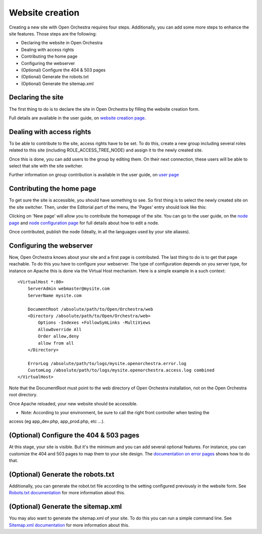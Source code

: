 Website creation
================

Creating a new site with Open Orchestra requires four steps. Additionally, you can add some more
steps to enhance the site features. Those steps are the following:

* Declaring the website in Open Orchestra
* Dealing with access rights
* Contributing the home page
* Configuring the webserver
* (Optional) Configure the 404 & 503 pages
* (Optional) Generate the robots.txt
* (Optional) Generate the sitemap.xml

Declaring the site
------------------
The first thing to do is to declare the site in Open Orchestra by filling the website creation form.

Full details are available in the user guide, on `website creation page`_.

Dealing with access rights
--------------------------
To be able to contribute to the site, access rights have to be set. To do this, create a new group
including several roles related to this site (including ROLE_ACCESS_TREE_NODE) and assign it to the
newly created site.

Once this is done, you can add users to the group by editing them. On their next connection, these
users will be able to select that site with the site switcher. 

.. image:: ../../images/site_switcher.png

Further information on group contribution is available in the user guide, on `user page`_

Contributing the home page
--------------------------
To get sure the site is accessible, you should have something to see. So first thing is to select
the newly created site on the site switcher. Then, under the Editorial part of the menu, the
'Pages' entry should look like this:

.. image:: ../../images/new_site_tree.png

Clicking on 'New page' will allow you to contribute the homepage of the site. You can go to the
user guide, on the `node page`_ and `node configuration page`_ for full details about how to edit a
node.

Once contributed, publish the node (Ideally, in all the languages used by your site aliases).

Configuring the webserver
-------------------------
Now, Open Orchestra knows about your site and a first page is contributed. The last thing to do is
to get that page reachable. To do this you have to configure your webserver. The type of
configuration depends on you server type, for instance on Apache this is done via the Virtual Host
mechanism. Here is a simple example in a such context:

::

    <VirtualHost *:80>
        ServerAdmin webmaster@mysite.com
        ServerName mysite.com

        DocumentRoot /absolute/path/to/Open/Orchestra/web
        <Directory /absolute/path/to/Open/Orchestra/web>
            Options -Indexes +FollowSymLinks -MultiViews
            AllowOverride All
            Order allow,deny
            allow from all
        </Directory>

        ErrorLog /absolute/path/to/logs/mysite.openorchestra.error.log
        CustomLog /absolute/path/to/logs/mysite.openorchestra.access.log combined
    </VirtualHost>


Note that the DocumentRoot must point to the web directory of Open Orchestra installation, not on
the Open Orchestra root directory.

Once Apache reloaded, your new website should be accessible.

* Note: According to your environment, be sure to call the right front controller when testing the
access (eg app_dev.php, app_prod.php, etc ...).

(Optional) Configure the 404 & 503 pages
----------------------------------------
At this stage, your site is visible. But it's the minimum and you can add several optional features.
For instance, you can customize the 404 and 503 pages to map them to your site design. The
`documentation on error pages`_ shows how to do that.

(Optional) Generate the robots.txt
----------------------------------
Additionally, you can generate the robot.txt file according to the setting configured previously
in the website form. See `Robots.txt documentation`_ for more information about this.

(Optional) Generate the sitemap.xml
-----------------------------------
You may also want to generate the sitemap.xml of your site. To do this you can run a simple command
line. See `Sitemap.xml documentation`_ for more information about this.

.. _website creation page: /en/user_guide/website_creation.rst
.. _user page: /en/user_guide/user.rst
.. _node page: /en/user_guide/node.rst
.. _node configuration page: /en/user_guide/node_configuration.rst
.. _documentation on error pages: /en/developer_guide/error_pages.rst
.. _`Robots.txt documentation`: /en/developer_guide/robots.rst
.. _`Sitemap.xml documentation`: /en/developer_guide/sitemap.rst
